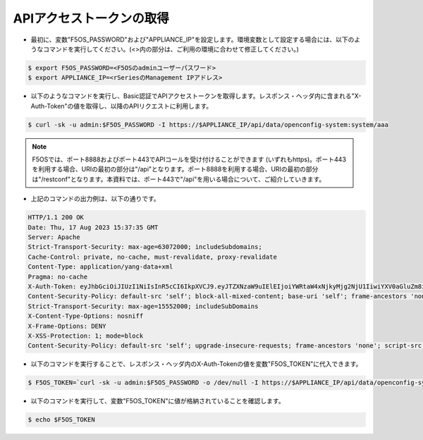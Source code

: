 APIアクセストークンの取得
======================================

- 最初に、変数"F5OS_PASSWORD"および"APPLIANCE_IP"を設定します。環境変数として設定する場合には、以下のようなコマンドを実行してください。(<>内の部分は、ご利用の環境に合わせて修正してください。)

.. code-block:: bash

   $ export F5OS_PASSWORD=<F5OSのadminユーザーパスワード>
   $ export APPLIANCE_IP=<rSeriesのManagement IPアドレス>



- 以下のようなコマンドを実行し、Basic認証でAPIアクセストークンを取得します。レスポンス・ヘッダ内に含まれる"X-Auth-Token"の値を取得し、以降のAPIリクエストに利用します。

.. code-block:: bash

   $ curl -sk -u admin:$F5OS_PASSWORD -I https://$APPLIANCE_IP/api/data/openconfig-system:system/aaa


.. note::
   F5OSでは、ポート8888およびポート443でAPIコールを受け付けることができます (いずれもhttps)。ポート443を利用する場合、URIの最初の部分は"/api"となります。ポート8888を利用する場合、URIの最初の部分は"/restconf"となります。本資料では、ポート443で"/api"を用いる場合について、ご紹介していきます。


- 上記のコマンドの出力例は、以下の通りです。

.. code-block:: bash

   HTTP/1.1 200 OK
   Date: Thu, 17 Aug 2023 15:37:35 GMT
   Server: Apache
   Strict-Transport-Security: max-age=63072000; includeSubdomains;
   Cache-Control: private, no-cache, must-revalidate, proxy-revalidate
   Content-Type: application/yang-data+xml
   Pragma: no-cache
   X-Auth-Token: eyJhbGciOiJIUzI1NiIsInR5cCI6IkpXVCJ9.eyJTZXNzaW9uIElEIjoiYWRtaW4xNjkyMjg2NjU1IiwiYXV0aGluZm8iOiJhZG1pbiAxMDAwIDkwMDAgXC90bXAiLCJidWZmZXJ0aW1lbGltaXQiOiIzMDAiLCJleHAiOjE2OTIyODc1NTUsImlhdCI6MTY5MjI4NjY1NSwicmVuZXdsaW1pdCI6IjUiLCJ1c2VyaW5mbyI6ImFkbWluIDE3Mi4xOC4yMDIuMTk3In0.WfIWKmKf3ykk3Uorlmurx_YmeialOZbnxzoZDawixy8
   Content-Security-Policy: default-src 'self'; block-all-mixed-content; base-uri 'self'; frame-ancestors 'none';
   Strict-Transport-Security: max-age=15552000; includeSubDomains
   X-Content-Type-Options: nosniff
   X-Frame-Options: DENY
   X-XSS-Protection: 1; mode=block
   Content-Security-Policy: default-src 'self'; upgrade-insecure-requests; frame-ancestors 'none'; script-src  'self'; style-src 'self' 'unsafe-inline'; object-src 'none'; base-uri 'self'; connect-src 'self'; font-src 'self'; frame-src 'self'; img-src 'self' data:; manifest-src 'self'; media-src 'self'; worker-src 'none';


- 以下のコマンドを実行することで、レスポンス・ヘッダ内のX-Auth-Tokenの値を変数"F5OS_TOKEN"に代入できます。

.. code-block:: bash

   $ F5OS_TOKEN=`curl -sk -u admin:$F5OS_PASSWORD -o /dev/null -I https://$APPLIANCE_IP/api/data/openconfig-system:system/aaa -w '%header{X-Auth-Token}\n'`


- 以下のコマンドを実行して、変数"F5OS_TOKEN"に値が格納されていることを確認します。

.. code-block:: bash

   $ echo $F5OS_TOKEN



